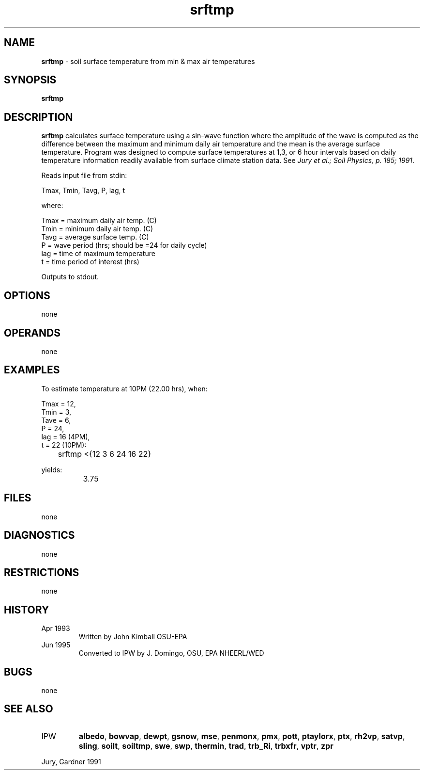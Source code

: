 .TH "srftmp" "1" "5 November 2015" "IPW v2" "IPW User Commands"
.SH NAME
.PP
\fBsrftmp\fP - soil surface temperature from min & max air temperatures
.SH SYNOPSIS
.PP
\fBsrftmp\fP
.SH DESCRIPTION
.PP
\fBsrftmp\fP calculates surface temperature using a sin-wave
function where the amplitude of the wave is computed
as the difference between the maximum and minimum
daily air temperature and the mean is the average
surface temperature. Program was designed to compute
surface temperatures at 1,3, or 6 hour intervals
based on daily temperature information readily
available from surface climate station data.
See \fIJury et al.; Soil Physics, p. 185; 1991\fP.
.PP
Reads input file from stdin:
.sp
.nf
.ft CR
             Tmax, Tmin, Tavg, P, lag, t
.ft R
.fi

.PP
where:
.sp
.nf
.ft CR
          Tmax    = maximum daily air temp. (C)
          Tmin    = minimum daily air temp. (C)
          Tavg    = average surface temp. (C)
          P       = wave period (hrs; should be =24 for daily cycle)
          lag     = time of maximum temperature
          t       = time period of interest (hrs)
.ft R
.fi
.PP
Outputs to stdout.
.SH OPTIONS
.PP
none
.SH OPERANDS
.PP
none
.SH EXAMPLES
.PP
To estimate temperature at 10PM (22.00 hrs), when:
.sp
.nf
.ft CR
           Tmax    = 12,
           Tmin    = 3,
           Tave    = 6,
           P       = 24,
           lag     = 16 (4PM),
           t       = 22 (10PM):
.ft R
.fi
.sp
.nf
.ft CR
	srftmp <{12 3 6 24 16 22}
.ft R
.fi
.PP
yields:
.sp
.nf
.ft CR
		3.75
.ft R
.fi
.SH FILES
.PP
none
.SH DIAGNOSTICS
.PP
none
.SH RESTRICTIONS
.PP
none
.SH HISTORY
.TP
Apr 1993
Written by John Kimball OSU-EPA
.TP
Jun 1995
Converted to IPW by J. Domingo, OSU, EPA NHEERL/WED
.SH BUGS
.PP
none
.SH SEE ALSO
.TP
IPW
	\fBalbedo\fP,
\fBbowvap\fP,
\fBdewpt\fP,
\fBgsnow\fP,
\fBmse\fP,
\fBpenmonx\fP,
\fBpmx\fP,
\fBpott\fP,
\fBptaylorx\fP,
\fBptx\fP,
\fBrh2vp\fP,
\fBsatvp\fP,
\fBsling\fP,
\fBsoilt\fP,
\fBsoiltmp\fP,
\fBswe\fP,
\fBswp\fP,
\fBthermin\fP,
\fBtrad\fP,
\fBtrb_Ri\fP,
\fBtrbxfr\fP,
\fBvptr\fP,
\fBzpr\fP
.PP
Jury, Gardner 1991
